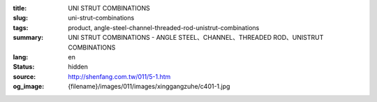 :title: UNI STRUT COMBINATIONS
:slug: uni-strut-combinations
:tags: product, angle-steel-channel-threaded-rod-unistrut-combinations
:summary: UNI STRUT COMBINATIONS - ANGLE STEEL、CHANNEL、THREADED ROD、UNISTRUT COMBINATIONS
:lang: en
:status: hidden
:source: http://shenfang.com.tw/011/5-1.htm
:og_image: {filename}/images/011/images/xinggangzuhe/c401-1.jpg

